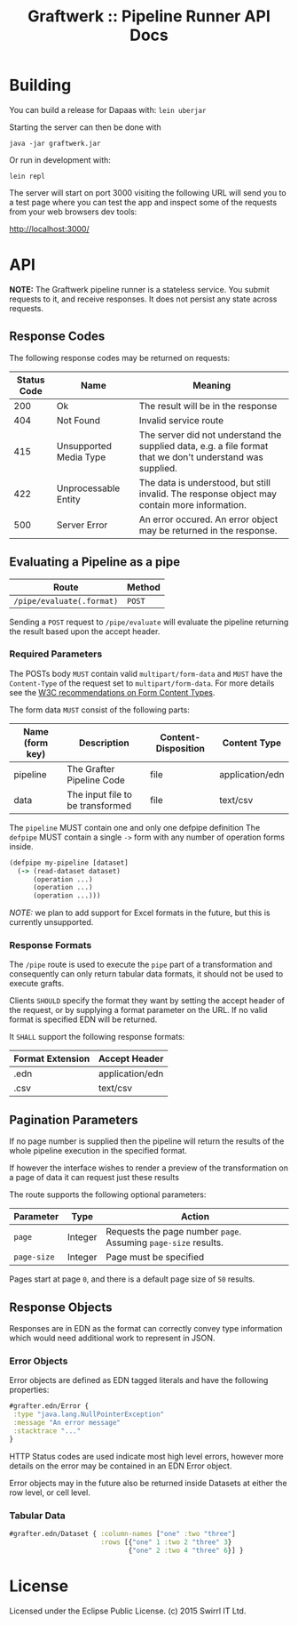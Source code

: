 #+TITLE: Graftwerk :: Pipeline Runner API Docs

* Building

You can build a release for Dapaas with: =lein uberjar=

Starting the server can then be done with

=java -jar graftwerk.jar=

Or run in development with:

=lein repl=

The server will start on port 3000 visiting the following URL will
send you to a test page where you can test the app and inspect some of
the requests from your web browsers dev tools:

[[http://localhost:3000/][http://localhost:3000/]]

* API

*NOTE:* The Graftwerk pipeline runner is a stateless service.  You
submit requests to it, and receive responses.  It does not persist any
state across requests.

** Response Codes

The following response codes may be returned on requests:

| Status Code | Name                   | Meaning                                                                                                    |
|-------------+------------------------+------------------------------------------------------------------------------------------------------------|
|         200 | Ok                     | The result will be in the response                                                                         |
|         404 | Not Found              | Invalid service route                                                                                      |
|         415 | Unsupported Media Type | The server did not understand the supplied data, e.g. a file format that we don't understand was supplied. |
|         422 | Unprocessable Entity   | The data is understood, but still invalid.  The response object may contain more information.              |
|         500 | Server Error           | An error occured.  An error object may be returned in the response.                                        |

** Evaluating a Pipeline as a pipe

| Route                     | Method |
|---------------------------+--------|
| =/pipe/evaluate(.format)= | =POST= |

Sending a =POST= request to =/pipe/evaluate= will evaluate the
pipeline returning the result based upon the accept header.

*** Required Parameters

The POSTs body =MUST= contain valid =multipart/form-data= and =MUST=
have the =Content-Type= of the request set to =multipart/form-data=.
For more details see the [[http://www.w3.org/TR/html401/interact/forms.html#h-17.13.4.2][W3C recommendations on Form Content Types]].

The form data =MUST= consist of the following parts:

| Name (form key) | Description                      | Content-Disposition | Content Type    |
|-----------------+----------------------------------+---------------------+-----------------|
| pipeline        | The Grafter Pipeline Code        | file                | application/edn |
| data            | The input file to be transformed | file                | text/csv        |

The =pipeline= MUST contain one and only one defpipe definition
The =defpipe= MUST contain a single =->= form with any number of
operation forms inside.

#+BEGIN_SRC clojure
(defpipe my-pipeline [dataset]
  (-> (read-dataset dataset)
      (operation ...)
      (operation ...)
      (operation ...)))
#+END_SRC

/NOTE:/ we plan to add support for Excel formats in the future, but
this is currently unsupported.

*** Response Formats

The =/pipe= route is used to execute the =pipe= part of a
transformation and consequently can only return tabular data formats,
it should not be used to execute grafts.

Clients =SHOULD= specify the format they want by setting the accept
header of the request, or by supplying a format parameter on the URL.
If no valid format is specified EDN will be returned.

It =SHALL= support the following response formats:

| Format Extension | Accept Header   |
|------------------+-----------------|
| .edn             | application/edn |
| .csv             | text/csv        |

** Pagination Parameters

If no page number is supplied then the pipeline will return the
results of the whole pipeline execution in the specified format.

If however the interface wishes to render a preview of the
transformation on a page of data it can request just these results

The route supports the following optional parameters:

| Parameter   | Type    | Action                                                          |
|-------------+---------+-----------------------------------------------------------------|
| =page=      | Integer | Requests the page number =page=.  Assuming =page-size= results. |
| =page-size= | Integer | Page must be specified                                          |

Pages start at page =0=, and there is a default page size of =50=
results.

** Response Objects

Responses are in EDN as the format can correctly convey type
information which would need additional work to represent in JSON.

*** Error Objects

Error objects are defined as EDN tagged literals and have the
following properties:

#+BEGIN_SRC clojure
#grafter.edn/Error {
 :type "java.lang.NullPointerException"
 :message "An error message"
 :stacktrace "..."
}
#+END_SRC

HTTP Status codes are used indicate most high level errors, however
more details on the error may be contained in an EDN Error object.

Error objects may in the future also be returned inside Datasets at
either the row level, or cell level.

*** Tabular Data

#+BEGIN_SRC clojure
#grafter.edn/Dataset { :column-names ["one" :two "three"]
                       :rows [{"one" 1 :two 2 "three" 3}
                              {"one" 2 :two 4 "three" 6}] }
#+END_SRC

* License

Licensed under the Eclipse Public License.  (c) 2015 Swirrl IT Ltd.

